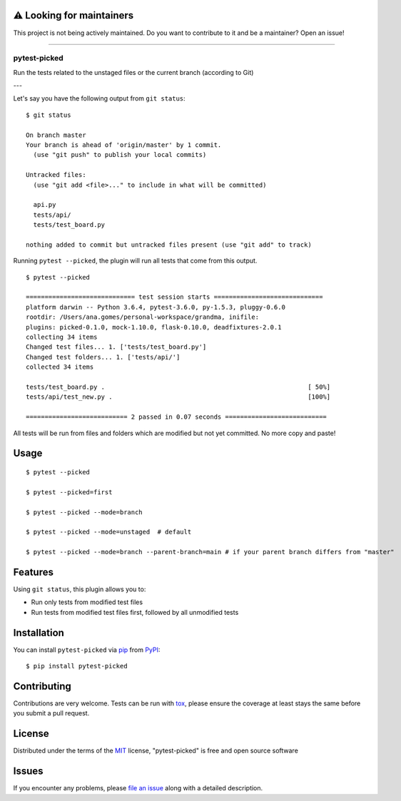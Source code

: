 ⚠️ Looking for maintainers
-----

This project is not being actively maintained. Do you want to contribute to it and be a maintainer? Open an issue!

-----

===============
pytest-picked
===============

.. image:: https://github.com/anapaulagomes/pytest-picked/workflows/Tests/badge.svg
    :target: https://github.com/anapaulagomes/pytest-picked/actions?query=workflow%3ATests
    :alt: See Test Status on Github Actions

.. image:: https://github.com/anapaulagomes/pytest-picked/workflows/Publish%20to%20Test%20PyPi/badge.svg
    :target: https://test.pypi.org/project/pytest-picked/
    :alt: See Package Status on Test PyPI

.. image:: https://github.com/anapaulagomes/pytest-picked/workflows/Publish%20to%20PyPI/badge.svg
    :target: https://pypi.org/project/pytest-picked/
    :alt: See Package Status on PyPI

.. image:: https://img.shields.io/conda/vn/conda-forge/pytest-picked.svg
    :target: https://anaconda.org/conda-forge/pytest-picked
    :alt: Conda forge package

.. image:: https://img.shields.io/pypi/pyversions/pytest-picked.svg
    :target: https://pypi.org/project/pytest-picked
    :alt: Supported Python versions

Run the tests related to the unstaged files or the current branch (according to Git)

---

.. image:: demo.gif
    :height: 400px
    :alt: Demo

Let's say you have the following output from ``git status``:

::

  $ git status

  On branch master
  Your branch is ahead of 'origin/master' by 1 commit.
    (use "git push" to publish your local commits)

  Untracked files:
    (use "git add <file>..." to include in what will be committed)

    api.py
    tests/api/
    tests/test_board.py

  nothing added to commit but untracked files present (use "git add" to track)


Running ``pytest --picked``, the plugin will run all tests that come from this output.

::

  $ pytest --picked

  ============================= test session starts =============================
  platform darwin -- Python 3.6.4, pytest-3.6.0, py-1.5.3, pluggy-0.6.0
  rootdir: /Users/ana.gomes/personal-workspace/grandma, inifile:
  plugins: picked-0.1.0, mock-1.10.0, flask-0.10.0, deadfixtures-2.0.1
  collecting 34 items
  Changed test files... 1. ['tests/test_board.py']
  Changed test folders... 1. ['tests/api/']
  collected 34 items

  tests/test_board.py .                                                      [ 50%]
  tests/api/test_new.py .                                                    [100%]

  =========================== 2 passed in 0.07 seconds ===========================

All tests will be run from files and folders which are modified but not yet committed.
No more copy and paste!


Usage
-----

::

  $ pytest --picked

  $ pytest --picked=first

  $ pytest --picked --mode=branch

  $ pytest --picked --mode=unstaged  # default

  $ pytest --picked --mode=branch --parent-branch=main # if your parent branch differs from "master"


Features
--------

Using ``git status``, this plugin allows you to:

* Run only tests from modified test files
* Run tests from modified test files first, followed by all unmodified tests

Installation
------------

You can install ``pytest-picked`` via `pip`_ from `PyPI`_::

    $ pip install pytest-picked


Contributing
------------
Contributions are very welcome. Tests can be run with `tox`_, please ensure
the coverage at least stays the same before you submit a pull request.


License
-------

Distributed under the terms of the `MIT`_ license, "pytest-picked" is free and open source software


Issues
------

If you encounter any problems, please `file an issue`_ along with a detailed description.

.. _`Cookiecutter`: https://github.com/audreyr/cookiecutter
.. _`@hackebrot`: https://github.com/hackebrot
.. _`MIT`: http://opensource.org/licenses/MIT
.. _`BSD-3`: http://opensource.org/licenses/BSD-3-Clause
.. _`GNU GPL v3.0`: http://www.gnu.org/licenses/gpl-3.0.txt
.. _`Apache Software License 2.0`: http://www.apache.org/licenses/LICENSE-2.0
.. _`cookiecutter-pytest-plugin`: https://github.com/pytest-dev/cookiecutter-pytest-plugin
.. _`file an issue`: https://github.com/anapaulagomes/pytest-picked/issues
.. _`pytest`: https://github.com/pytest-dev/pytest
.. _`tox`: https://tox.readthedocs.io/en/latest/
.. _`pip`: https://pypi.org/project/pytest-picked/
.. _`PyPI`: https://pypi.org/project/pytest-picked/

